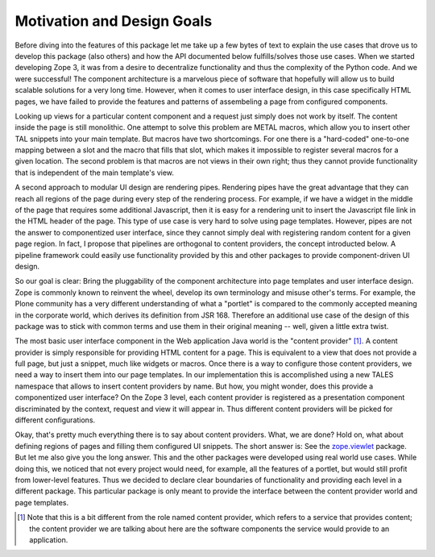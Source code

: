 =============================
 Motivation and Design Goals
=============================

Before diving into the features of this package let me take up a few bytes of
text to explain the use cases that drove us to develop this package (also
others) and how the API documented below fulfills/solves those use cases. When
we started developing Zope 3, it was from a desire to decentralize
functionality and thus the complexity of the Python code. And we were
successful! The component architecture is a marvelous piece of software that
hopefully will allow us to build scalable solutions for a very long
time. However, when it comes to user interface design, in this case
specifically HTML pages, we have failed to provide the features and patterns
of assembeling a page from configured components.

Looking up views for a particular content component and a request just simply
does not work by itself. The content inside the page is still monolithic. One
attempt to solve this problem are METAL macros, which allow you to insert
other TAL snippets into your main template. But macros have two shortcomings.
For one there is a "hard-coded" one-to-one mapping between a slot and the
macro that fills that slot, which makes it impossible to register several
macros for a given location. The second problem is that macros are not views
in their own right; thus they cannot provide functionality that is independent
of the main template's view.

A second approach to modular UI design are rendering pipes. Rendering pipes
have the great advantage that they can reach all regions of the page during
every step of the rendering process. For example, if we have a widget in the
middle of the page that requires some additional Javascript, then it is easy
for a rendering unit to insert the Javascript file link in the HTML header of
the page. This type of use case is very hard to solve using page
templates. However, pipes are not the answer to componentized user interface,
since they cannot simply deal with registering random content for a given page
region. In fact, I propose that pipelines are orthogonal to content providers,
the concept introducted below. A pipeline framework could easily use
functionality provided by this and other packages to provide component-driven
UI design.

So our goal is clear: Bring the pluggability of the component architecture
into page templates and user interface design. Zope is commonly known to
reinvent the wheel, develop its own terminology and misuse other's terms. For
example, the Plone community has a very different understanding of what a
"portlet" is compared to the commonly accepted meaning in the corporate world,
which derives its definition from JSR 168. Therefore an additional use case of
the design of this package was to stick with common terms and use them in
their original meaning -- well, given a little extra twist.

The most basic user interface component in the Web application Java world is
the "content provider" [1]_. A content provider is simply responsible for
providing HTML content for a page. This is equivalent to a view that does not
provide a full page, but just a snippet, much like widgets or macros. Once
there is a way to configure those content providers, we need a way to
insert them into our page templates. In our implementation this is
accomplished using a new TALES namespace that allows to insert content
providers by name. But how, you might wonder, does this provide a
componentized user interface? On the Zope 3 level, each content provider is
registered as a presentation component discriminated by the context, request
and view it will appear in. Thus different content providers will be picked
for different configurations.

Okay, that's pretty much everything there is to say about content
providers. What, we are done? Hold on, what about defining regions of
pages and filling them configured UI snippets. The short answer is:
See the `zope.viewlet`_ package. But let me also give you the long
answer. This and the other packages were developed using real world
use cases. While doing this, we noticed that not every project would
need, for example, all the features of a portlet, but would still
profit from lower-level features. Thus we decided to declare clear
boundaries of functionality and providing each level in a different
package. This particular package is only meant to provide the
interface between the content provider world and page templates.

.. [1] Note that this is a bit different from the role named content provider,
       which refers to a service that provides content; the content provider
       we are talking about here are the software components the service would
       provide to an application.

.. _zope.viewlet: https://zopeviewlet.readthedocs.io/

